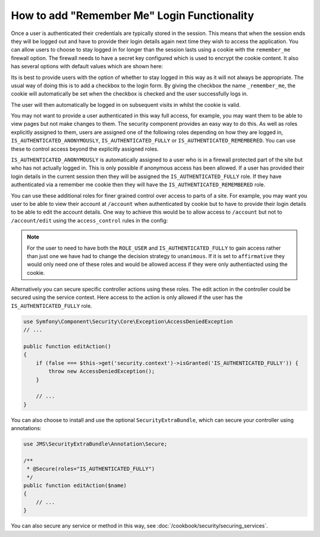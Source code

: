How to add "Remember Me" Login Functionality
============================================

Once a user is authenticated their credentials are typically stored in the
session. This means that when the session ends they will be logged out and
have to provide their login details again next time they wish to access the 
application. You can allow users to choose to stay logged in for longer than 
the session lasts using a cookie with the ``remember_me`` firewall option. 
The firewall needs to have a secret key configured which is used to encrypt 
the cookie content. It also has several options with default values which 
are shown here:

.. configuration-block::

    .. code-block:: yaml

        # app/config/security.yml
        firewalls:
            main:
                remember_me:
                    key:      aSecretKey
                    lifetime: 3600
                    path:     /
                    domain:   #The current domain from $_SERVER

    .. code-block:: xml

        <!-- app/config/security.xml -->
        <config>
            <firewall>
                <remember-me
                    key="aSecretKey"
                    lifetime="3600"
                    path="/"
                    domain="" <!-- The current domain from $_SERVER --.                    
                />
            </firewall>
        </config>

    .. code-block:: php

        // app/config/security.php
        $container->loadFromExtension('security', array(
            'firewalls' => array(
                'main' => array('remember_me' => array(
                    'key'                     => '/login_check',
                    'lifetime'                => 3600,
                    'path'                    => '/',
                    'domain'                  => '',//The current domain from $_SERVER
                )),
            ),
        ));

Its is best to provide users with the option of whether to stay logged in 
this way as it will not always be appropriate. The usual way of doing this
is to add a checkbox to the login form. By giving the checkbox the name 
``_remember_me``, the cookie will automatically  be set when the checkbox is 
checked and the user successfully logs in. 

.. configuration-block::

    .. code-block:: html+jinja

        {# src/Acme/SecurityBundle/Resources/views/Security/login.html.twig #}
        {% if error %}
            <div>{{ error.message }}</div>
        {% endif %}

        <form action="{{ path('login_check') }}" method="post">
            <label for="username">Username:</label>
            <input type="text" id="username" name="_username" value="{{ last_username }}" />

            <label for="password">Password:</label>
            <input type="password" id="password" name="_password" />

            <input type="checkbox" id="remember_me" name="_remember_me" checked />
            <label for="remember_me">Keep me logged in</label>

            <input type="submit" name="login" />
        </form>

    .. code-block:: html+php

        <?php // src/Acme/SecurityBundle/Resources/views/Security/login.html.php ?>
        <?php if ($error): ?>
            <div><?php echo $error->getMessage() ?></div>
        <?php endif; ?>

        <form action="<?php echo $view['router']->generate('login_check') ?>" method="post">
            <label for="username">Username:</label>
            <input type="text" id="username" name="_username" value="<?php echo $last_username ?>" />

            <label for="password">Password:</label>
            <input type="password" id="password" name="_password" />

            <input type="checkbox" id="remember_me" name="_remember_me" checked />
            <label for="remember_me">Keep me logged in</label>

            <input type="submit" name="login" />
        </form>

The user will then automatically be logged in on subsequent visits in whilst
the cookie is valid.

You may not want to provide a user authenticated in this way full access, for 
example, you may want them to be able to view pages but not make changes to 
them. The security component provides an easy way to do this. As well as roles 
explicitly assigned to them, users are assigned one of the following roles 
depending on how they are logged in, ``IS_AUTHENTICATED_ANONYMOUSLY``, 
``IS_AUTHENTICATED_FULLY`` or ``IS_AUTHENTICATED_REMEMBERED``. You can use 
these to control access beyond the explicitly assigned roles. 

``IS_AUTHENTICATED_ANONYMOUSLY`` is automatically assigned to a user who is 
in a firewall protected part of the site but who has not actually logged in. 
This is only possible if anonymous access has been allowed. If a user has 
provided their login details in the current session then they will be assigned
the ``IS_AUTHENTICATED_FULLY`` role. If they have authenticated via a 
remember me cookie then they will have the ``IS_AUTHENTICATED_REMEMBERED`` 
role.

You can use these additional roles for finer grained control over access to 
parts of a site. For example, you may want you user to be able to view their 
account at ``/account`` when authenticated by cookie but to have to provide 
their login details to be able to edit the account details. One way to achieve 
this would be to allow access to ``/account`` but not to ``/account/edit`` using
the ``access_control`` rules in the config:

.. configuration-block::

    .. code-block:: yaml

        # app/config/security.yml
        access_decision_manager:
            # Strategy can be: affirmative, unanimous or consensus
            strategy: affirmative
    
        access_control:
            - { path: ^/account/edit, roles: [IS_AUTHENTICATED_FULLY, ROLE_USER] }
            - { path: ^/account, roles: ROLE_USER }

    .. code-block:: xml

        <!-- app/config/security.xml -->
        <config>
            <access-decision-manager
                strategy="unanimous"
            />

            <access-control>
                <rule path="^/account/edit" roles="IS_AUTHENTICATED_FULLY, ROLE_USER" />
                <rule path="^/account" roles="ROLE_USER" />
            </access-control>

        </config>

    .. code-block:: php

        // app/config/security.php
        $container->loadFromExtension('security', array(
             'access_decision_manager' => array(
                'strategy' => 'affirmative',
            ),            
            'access_control' => array(
                array('path' => '^/account/edit', 'roles' => 'IS_AUTHENTICATED_FULLY, ROLE_USER'),
                array('path' => '^/account', 'roles' => 'ROLE_USER'),
            ),
        ));

.. note::

    For the user to need to have both the ``ROLE_USER`` and 
    ``IS_AUTHENTICATED_FULLY`` to gain access rather than just one we have had 
    to change the decision strategy to ``unanimous``. If it is set to 
    ``affirmative`` they would only need one of these roles and would be 
    allowed access if they were only authentiacted using the cookie.

Alternatively you can secure specific controller actions using these roles. 
The edit action in the controller could be secured using the service context. 
Here access to the action is only allowed if the user has the 
``IS_AUTHENTICATED_FULLY`` role.

.. code-block:: php

    use Symfony\Component\Security\Core\Exception\AccessDeniedException
    // ...

    public function editAction()
    {
        if (false === $this->get('security.context')->isGranted('IS_AUTHENTICATED_FULLY')) {
            throw new AccessDeniedException();
        }

        // ...
    }

You can also choose to install and use the optional ``SecurityExtraBundle``,
which can secure your controller using annotations:

.. code-block:: php

    use JMS\SecurityExtraBundle\Annotation\Secure;

    /**
     * @Secure(roles="IS_AUTHENTICATED_FULLY")
     */
    public function editAction($name)
    {
        // ...
    }

You can also secure any service or method in this way, 
see :doc:`/cookbook/security/securing_services`.